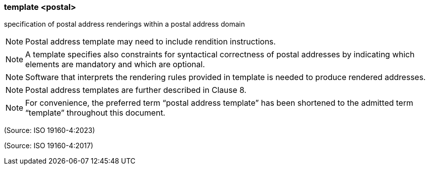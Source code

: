 === template <postal>

specification of postal address renderings within a postal address domain

NOTE: Postal address template may need to include rendition instructions.

NOTE: A template specifies also constraints for syntactical correctness of postal addresses by indicating which elements are mandatory and which are optional.

NOTE: Software that interprets the rendering rules provided in template is needed to produce rendered addresses.

NOTE: Postal address templates are further described in Clause 8.

NOTE: For convenience, the preferred term “postal address template” has been shortened to the admitted term “template” throughout this document.

(Source: ISO 19160-4:2023)

(Source: ISO 19160-4:2017)

